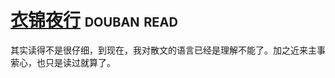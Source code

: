 * [[https://book.douban.com/subject/6523973/][衣锦夜行]]    :douban:read:
其实读得不是很仔细，到现在，我对散文的语言已经是理解不能了。加之近来主事萦心，也只是读过就算了。
